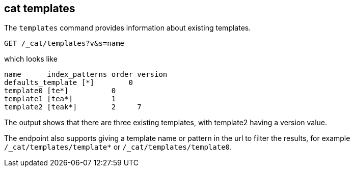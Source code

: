 [[cat-templates]]
== cat templates

The `templates` command provides information about existing templates.

[source,js]
--------------------------------------------------
GET /_cat/templates?v&s=name
--------------------------------------------------
// CONSOLE
// TEST[s/templates/templates\/template*/]
// TEST[s/^/PUT _template\/template0\n{"index_patterns": "te*", "order": 0}\n/]
// TEST[s/^/PUT _template\/template1\n{"index_patterns": "tea*", "order": 1}\n/]
// TEST[s/^/PUT _template\/template2\n{"index_patterns": "teak*", "order": 2, "version": 7}\n/]
// The substitions do two things:
// 1. Filter the response to just templates matching the te* pattern
//    so that we only get the templates we expect regardless of which
//    templates exist. If xpack is installed there will be unexpected
//    templates.
// 2. Create some templates to expect in the response.

which looks like

[source,txt]
--------------------------------------------------
name      index_patterns order version
defaults_template [*]        0
template0 [te*]          0
template1 [tea*]         1
template2 [teak*]        2     7
--------------------------------------------------
// TESTRESPONSE[s/\*/\\*/ s/\[/\\[/ s/\]/\\]/ _cat]

The output shows that there are three existing templates,
with template2 having a version value.

The endpoint also supports giving a template name or pattern in the url
to filter the results, for example `/_cat/templates/template*` or
`/_cat/templates/template0`.
